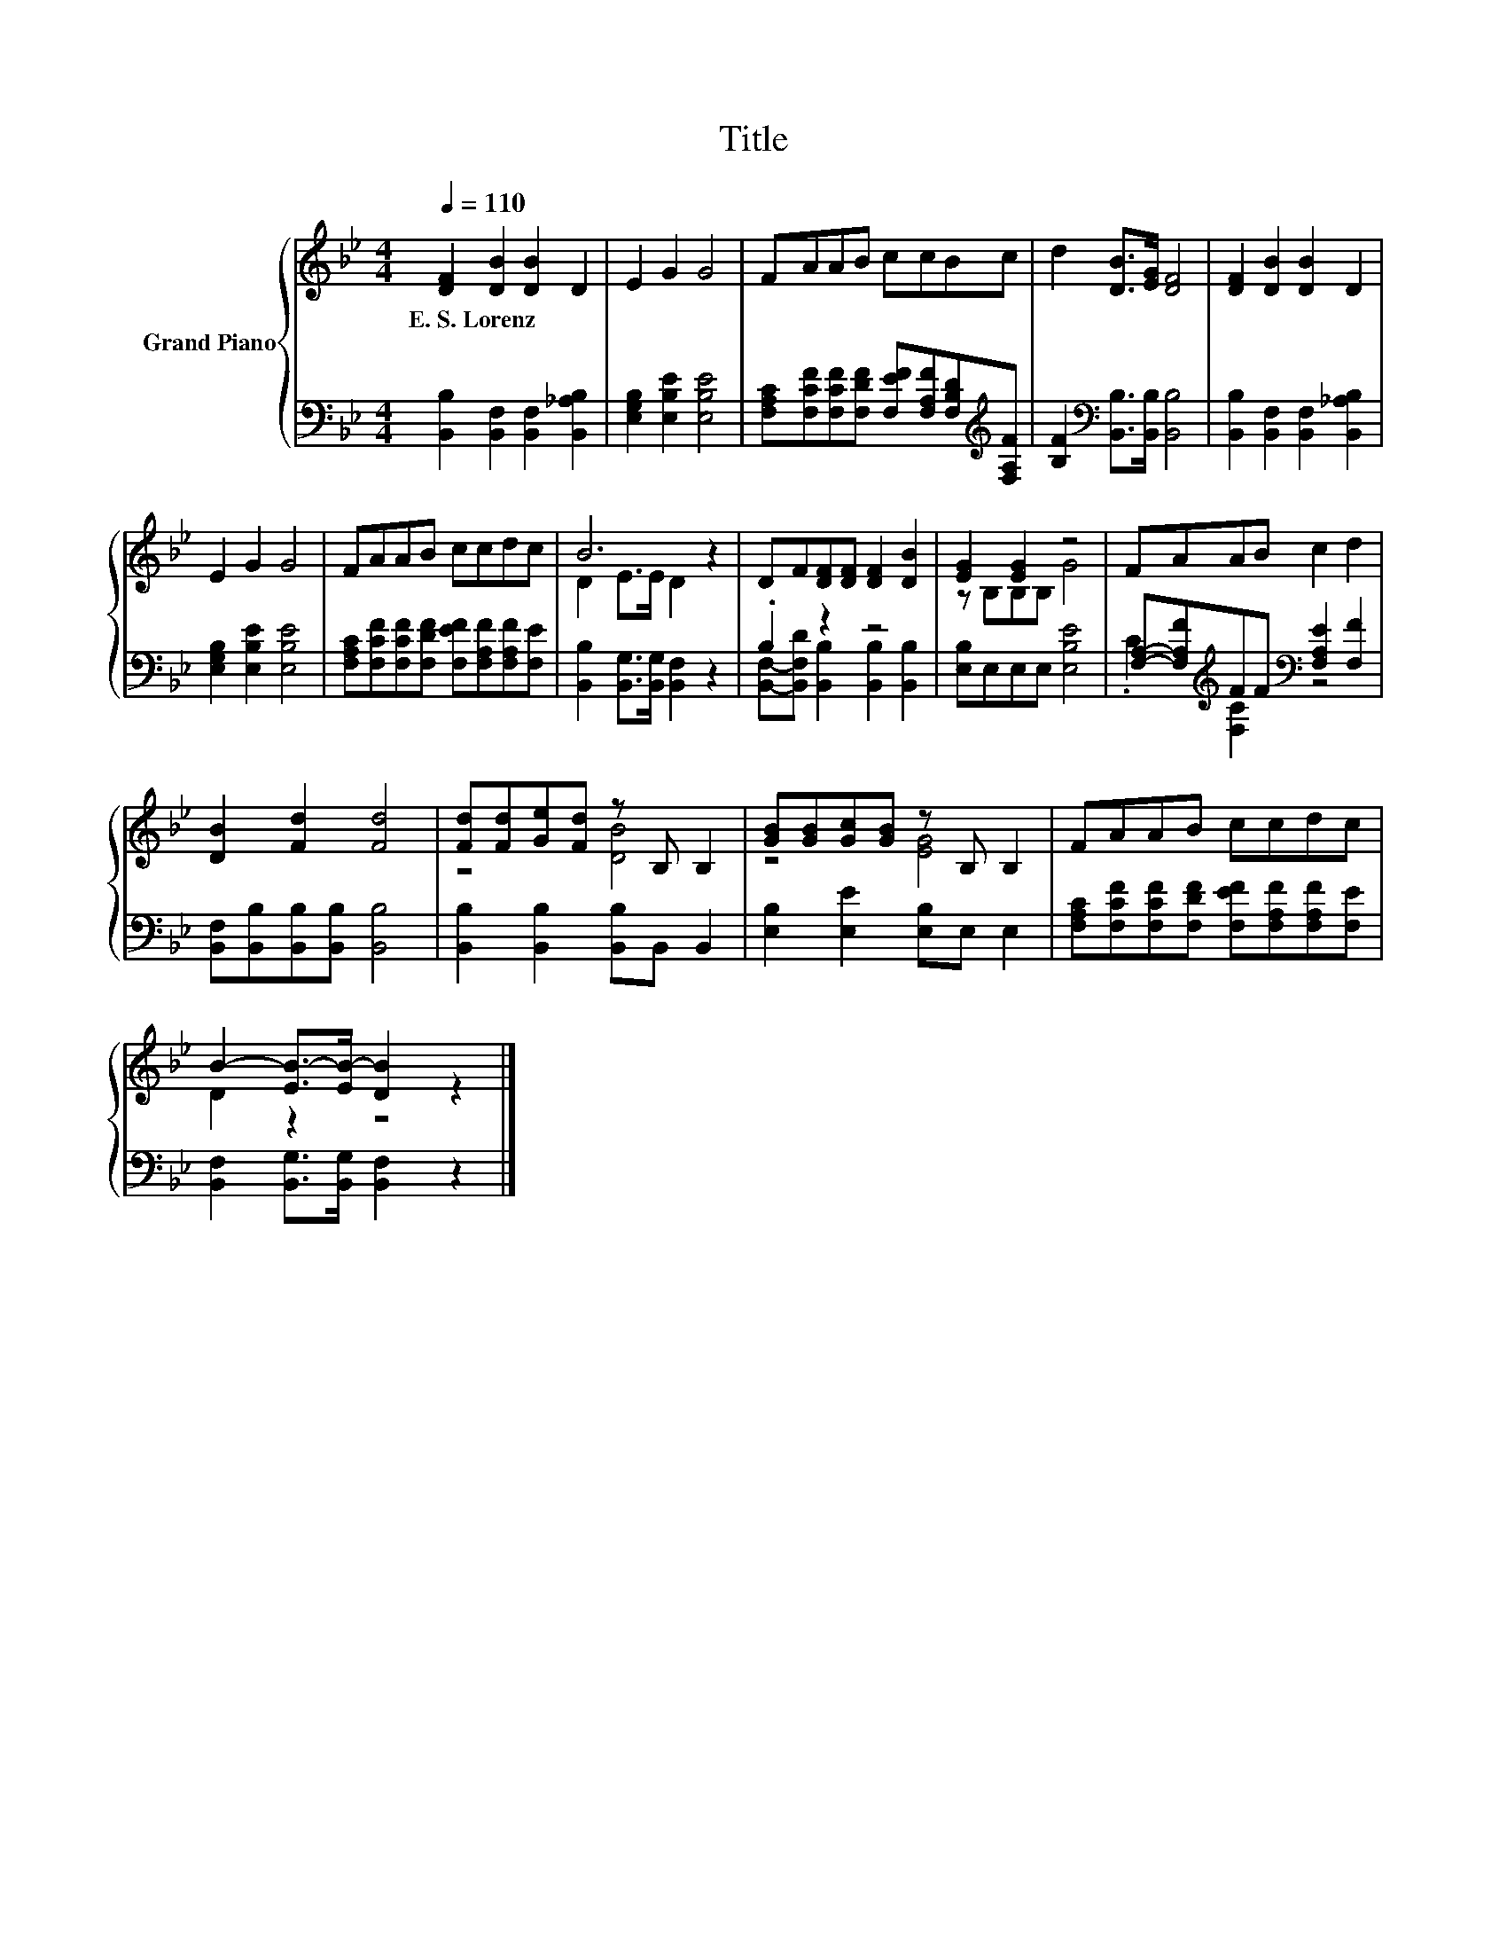 X:1
T:Title
%%score { ( 1 3 ) | ( 2 4 ) }
L:1/8
Q:1/4=110
M:4/4
K:Bb
V:1 treble nm="Grand Piano"
V:3 treble 
V:2 bass 
V:4 bass 
V:1
 [DF]2 [DB]2 [DB]2 D2 | E2 G2 G4 | FAAB ccBc | d2 [DB]>[EG] [DF]4 | [DF]2 [DB]2 [DB]2 D2 | %5
w: E.~S.~Lorenz * * *|||||
 E2 G2 G4 | FAAB ccdc | B6 z2 | DF[DF][DF] [DF]2 [DB]2 | [EG]2 [EG]2 z4 | FAAB c2 d2 | %11
w: ||||||
 [DB]2 [Fd]2 [Fd]4 | [Fd][Fd][Ge][Fd] z B, B,2 | [GB][GB][Gc][GB] z B, B,2 | FAAB ccdc | %15
w: ||||
 B2- [EB-]>[EB-] [DB]2 z2 |] %16
w: |
V:2
 [B,,B,]2 [B,,F,]2 [B,,F,]2 [B,,_A,B,]2 | [E,G,B,]2 [E,B,E]2 [E,B,E]4 | %2
 [F,A,C][F,CF][F,CF][F,DF] [F,EF][F,A,F][F,B,D][K:treble][F,A,F] | %3
 [B,F]2[K:bass] [B,,B,]>[B,,B,] [B,,B,]4 | [B,,B,]2 [B,,F,]2 [B,,F,]2 [B,,_A,B,]2 | %5
 [E,G,B,]2 [E,B,E]2 [E,B,E]4 | [F,A,C][F,CF][F,CF][F,DF] [F,EF][F,A,F][F,A,F][F,E] | %7
 [B,,B,]2 [B,,G,]>[B,,G,] [B,,F,]2 z2 | .B,2 z2 z4 | [E,B,]E,E,E, [E,B,E]4 | %10
 [F,A,]-[F,A,F][K:treble]FF[K:bass] [F,A,E]2 [F,F]2 | [B,,F,][B,,B,][B,,B,][B,,B,] [B,,B,]4 | %12
 [B,,B,]2 [B,,B,]2 [B,,B,]B,, B,,2 | [E,B,]2 [E,E]2 [E,B,]E, E,2 | %14
 [F,A,C][F,CF][F,CF][F,DF] [F,EF][F,A,F][F,A,F][F,E] | [B,,F,]2 [B,,G,]>[B,,G,] [B,,F,]2 z2 |] %16
V:3
 x8 | x8 | x8 | x8 | x8 | x8 | x8 | D2 E>E D2 z2 | x8 | z B,B,B, G4 | x8 | x8 | z4 [DB]4 | %13
 z4 [EG]4 | x8 | D2 z2 z4 |] %16
V:4
 x8 | x8 | x7[K:treble] x | x2[K:bass] x6 | x8 | x8 | x8 | x8 | %8
 [B,,F,]-[B,,F,D] [B,,B,]2 [B,,B,]2 [B,,B,]2 | x8 | .C2[K:treble] [F,C]2[K:bass] z4 | x8 | x8 | %13
 x8 | x8 | x8 |] %16


